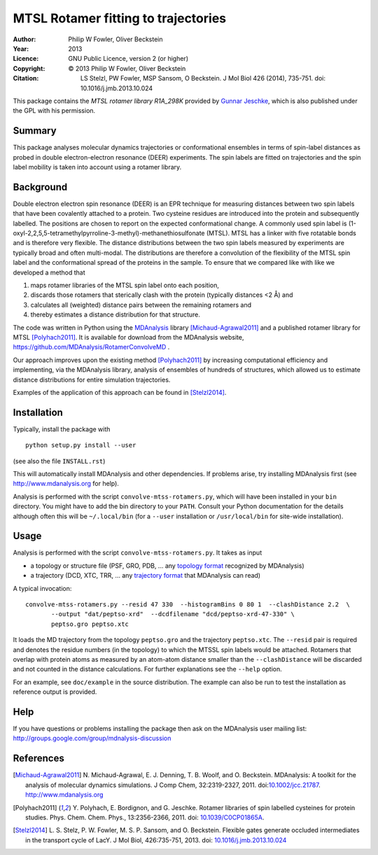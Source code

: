 .. -*- mode: rst; coding: utf-8 -*-

======================================
 MTSL Rotamer fitting to trajectories
======================================

:Author:    Philip W Fowler, Oliver Beckstein
:Year:      2013
:Licence:   GNU Public Licence, version 2 (or higher)
:Copyright: © 2013 Philip W Fowler, Oliver Beckstein
:Citation:  LS Stelzl, PW Fowler, MSP Sansom, O Beckstein. J Mol Biol
            426 (2014), 735-751. doi: 10.1016/j.jmb.2013.10.024
            
This package contains the *MTSL rotamer library R1A_298K* provided by
`Gunnar Jeschke`_, which is also published under the GPL with his
permission.

Summary
=======

This package analyses molecular dynamics trajectories or
conformational ensembles in terms of spin-label distances as probed in
double electron-electron resonance (DEER) experiments. The spin labels
are fitted on trajectories and the spin label mobility is taken into
account using a rotamer library.


Background
==========

Double electron electron spin resonance (DEER) is an EPR technique for
measuring distances between two spin labels that have been covalently
attached to a protein. Two cysteine residues are introduced into the
protein and subsequently labelled. The positions are chosen to report
on the expected conformational change. A commonly used spin label is
(1-oxyl-2,2,5,5-tetramethylpyrroline-3-methyl)-methanethiosulfonate
(MTSL). MTSL has a linker with five rotatable bonds and is therefore
very flexible. The distance distributions between the two spin labels
measured by experiments are typically broad and often multi-modal. The
distributions are therefore a convolution of the flexibility of the
MTSL spin label and the conformational spread of the proteins in the
sample. To ensure that we compared like with like we developed a
method that 

1. maps rotamer libraries of the MTSL spin label onto each position,

2. discards those rotamers that sterically clash with the protein
   (typically distances <2 Å) and

3. calculates all (weighted) distance pairs between the remaining
   rotamers and 

4. thereby estimates a distance distribution for that structure. 

The code was written in Python using the MDAnalysis_ library
[Michaud-Agrawal2011]_ and a published rotamer library for MTSL
[Polyhach2011]_. It is available for download from the MDAnalysis
website, https://github.com/MDAnalysis/RotamerConvolveMD .

Our approach improves upon the existing method [Polyhach2011]_ by
increasing computational efficiency and implementing, via the
MDAnalysis library, analysis of ensembles of hundreds of structures,
which allowed us to estimate distance distributions for entire
simulation trajectories. 

Examples of the application of this approach can be found in
[Stelzl2014]_.


Installation
============

Typically, install the package with ::

   python setup.py install --user

(see also the file ``INSTALL.rst``)

This will automatically install MDAnalysis and other dependencies. If
problems arise, try installing MDAnalysis first (see
http://www.mdanalysis.org for help).

Analysis is performed with the script ``convolve-mtss-rotamers.py``,
which will have been installed in your ``bin`` directory. You might
have to add the bin directory to your ``PATH``. Consult your Python
documentation for the details although often this will be
``~/.local/bin`` (for a ``--user`` installation or ``/usr/local/bin``
for site-wide installation). 


Usage
=====

Analysis is performed with the script
``convolve-mtss-rotamers.py``. It takes as input

* a topology or structure file (PSF, GRO, PDB, ... any `topology
  format`_ recognized by MDAnalysis)
* a trajectory (DCD, XTC, TRR, ... any `trajectory format`_ that
  MDAnalysis can read)

A typical invocation::

   convolve-mtss-rotamers.py --resid 47 330  --histogramBins 0 80 1  --clashDistance 2.2  \
          --output "dat/peptso-xrd"  --dcdfilename "dcd/peptso-xrd-47-330" \
          peptso.gro peptso.xtc 

It loads the MD trajectory from the topology ``peptso.gro`` and the
trajectory ``peptso.xtc``. The ``--resid`` pair is required and
denotes the residue numbers (in the topology) to which the MTSSL spin
labels would be attached. Rotamers that overlap with protein atoms as
measured by an atom-atom distance smaller than the ``--clashDistance``
will be discarded and not counted in the distance calculations. For
further explanations see the ``--help`` option.

For an example, see ``doc/example`` in the source distribution. The
example can also be run to test the installation as reference output
is provided.
  

Help
====

If you have questions or problems installing the package then ask on
the MDAnalysis user mailing list:
http://groups.google.com/group/mdnalysis-discussion

	
References
==========

.. Links
.. -----

.. _MDAnalysis: http://www.mdanalysis.org
.. _Gunnar Jeschke: http://www.epr.ethz.ch/
.. _topology format: 
   https://pythonhosted.org/MDAnalysis/documentation_pages/topology/init.html#supported-topology-formats
.. _trajectory format:
   https://pythonhosted.org/MDAnalysis/documentation_pages/coordinates/init.html#id1

.. Articles
.. --------

.. [Michaud-Agrawal2011] N. Michaud-Agrawal, E. J. Denning,
   T. B. Woolf, and O. Beckstein. MDAnalysis: A toolkit for the
   analysis of molecular dynamics simulations. J Comp Chem,
   32:2319-2327, 2011. doi:`10.1002/jcc.21787`_. http://www.mdanalysis.org

.. _`10.1002/jcc.21787`: http://doi.org/10.1002/jcc.21787

.. [Polyhach2011] Y. Polyhach, E. Bordignon, and G. Jeschke. Rotamer
   libraries of spin labelled cysteines for protein
   studies. Phys. Chem. Chem. Phys., 13:2356-2366, 2011. 
   doi: `10.1039/C0CP01865A`_.

.. _`10.1039/C0CP01865A`: http://dx.doi.org/10.1039/C0CP01865A

.. [Stelzl2014] L. S. Stelz, P. W. Fowler, M. S. P. Sansom, and
   O. Beckstein. Flexible gates generate occluded intermediates in the
   transport cycle of LacY. J Mol Biol, 426:735-751, 2013. 
   doi: `10.1016/j.jmb.2013.10.024`_ 

.. _`10.1016/j.jmb.2013.10.024`: http://dx.doi.org/10.1016/j.jmb.2013.10.024


